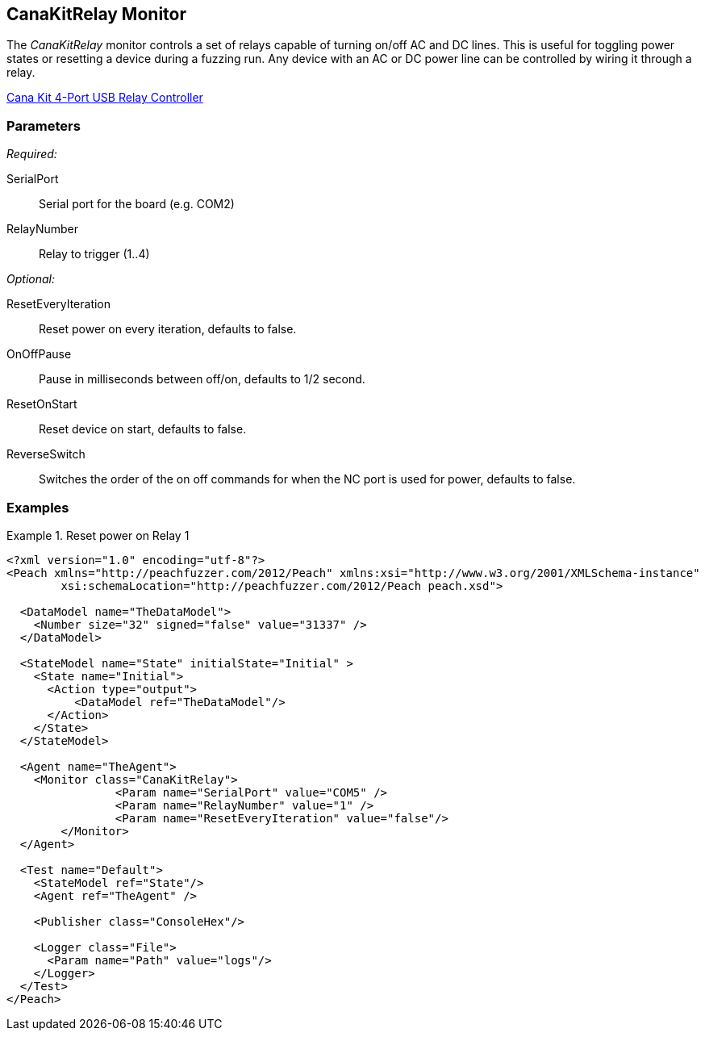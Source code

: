 <<<
[[Monitors_CanaKitRelay]]
== CanaKitRelay Monitor

The _CanaKitRelay_ monitor controls a set of relays capable of turning on/off AC and DC lines.  This is useful for toggling power states or resetting a device during a fuzzing run. Any device with an AC or DC power line can be controlled by wiring it through a relay.

http://www.canakit.com/catalog/product/view/id/627/s/4-port-usb-relay-controller[Cana Kit 4-Port USB Relay Controller]

=== Parameters

_Required:_

SerialPort:: Serial port for the board (e.g. COM2)
RelayNumber:: Relay to trigger (1..4)

_Optional:_

ResetEveryIteration:: Reset power on every iteration, defaults to false.
OnOffPause:: Pause in milliseconds between off/on, defaults to 1/2 second.
ResetOnStart:: Reset device on start, defaults to false.
ReverseSwitch:: Switches the order of the on off commands for when the NC port is used for power, defaults to false.

=== Examples

.Reset power on Relay 1
===========================
[source,xml]
----
<?xml version="1.0" encoding="utf-8"?>
<Peach xmlns="http://peachfuzzer.com/2012/Peach" xmlns:xsi="http://www.w3.org/2001/XMLSchema-instance"
	xsi:schemaLocation="http://peachfuzzer.com/2012/Peach peach.xsd">

  <DataModel name="TheDataModel">
    <Number size="32" signed="false" value="31337" />
  </DataModel>

  <StateModel name="State" initialState="Initial" >
    <State name="Initial">
      <Action type="output">
          <DataModel ref="TheDataModel"/>
      </Action>
    </State>
  </StateModel>

  <Agent name="TheAgent">
    <Monitor class="CanaKitRelay">
		<Param name="SerialPort" value="COM5" />
		<Param name="RelayNumber" value="1" />
		<Param name="ResetEveryIteration" value="false"/>
	</Monitor>
  </Agent>

  <Test name="Default">
    <StateModel ref="State"/>
    <Agent ref="TheAgent" />

    <Publisher class="ConsoleHex"/>

    <Logger class="File">
      <Param name="Path" value="logs"/>
    </Logger>
  </Test>
</Peach>
----
===========================

